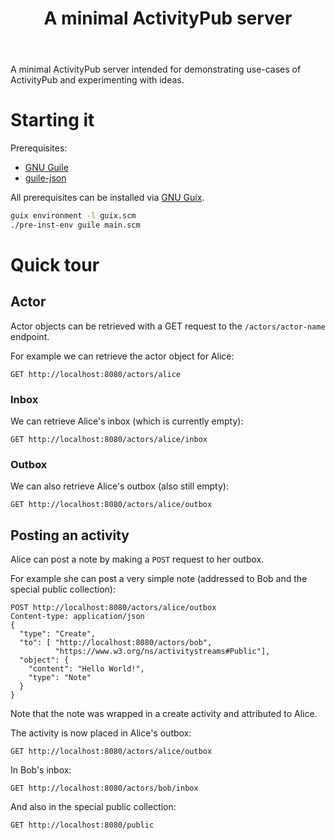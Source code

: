 #+TITLE: A minimal ActivityPub server

A minimal ActivityPub server intended for demonstrating use-cases of ActivityPub and experimenting with ideas.

* Starting it

Prerequisites:

- [[https://www.gnu.org/software/guile/][GNU Guile]]
- [[https://github.com/aconchillo/guile-json][guile-json]]

All prerequisites can be installed via [[https://guix.gnu.org/][GNU Guix]].

#+BEGIN_SRC sh
guix environment -l guix.scm
./pre-inst-env guile main.scm
#+END_SRC

* Quick tour
** Actor

Actor objects can be retrieved with a GET request to the ~/actors/actor-name~ endpoint.

For example we can retrieve the actor object for Alice:

#+BEGIN_SRC restclient
GET http://localhost:8080/actors/alice
#+END_SRC

#+RESULTS:
#+BEGIN_SRC js
{
  "@context": "https://www.w3.org/ns/activitystreams",
  "id": "http://localhost:8080/actors/alice",
  "name": "Alice",
  "type": "Person",
  "inbox": "http://localhost:8080/actors/alice/inbox",
  "outbox": "http://localhost:8080/actors/alice/outbox",
  "liked": "http://localhost:8080/actors/alice/liked"
}
// GET http://localhost:8080/actors/alice
// HTTP/1.1 200 OK
// Content-Length: 280
// Content-Type: application/json;charset=utf-8
// Access-Control-Allow-Origin: *
// Access-Control-Allow-Headers: Authorization, Content-type
// Access-Control-Allow-Methods: GET, POST
// Request duration: 0.002164s
#+END_SRC

*** Inbox
We can retrieve Alice's inbox (which is currently empty):

#+BEGIN_SRC restclient
GET http://localhost:8080/actors/alice/inbox
#+END_SRC

#+RESULTS:
#+BEGIN_SRC js
{
  "@context": "https://www.w3.org/ns/activitystreams",
  "id": "http://localhost:8080/actors/alice/inbox",
  "type": "Collection",
  "totalItems": 0,
  "items": []
}
// GET http://localhost:8080/actors/alice/inbox
// HTTP/1.1 200 OK
// Content-Length: 146
// Content-Type: application/json;charset=utf-8
// Access-Control-Allow-Origin: *
// Access-Control-Allow-Headers: Authorization, Content-type
// Access-Control-Allow-Methods: GET, POST
// Request duration: 0.002156s
#+END_SRC

*** Outbox

We can also retrieve Alice's outbox (also still empty):

#+BEGIN_SRC restclient
GET http://localhost:8080/actors/alice/outbox
#+END_SRC

#+RESULTS:
#+BEGIN_SRC js
{
  "@context": "https://www.w3.org/ns/activitystreams",
  "id": "http://localhost:8080/actors/alice/outbox",
  "type": "Collection",
  "totalItems": 0,
  "items": []
}
// GET http://localhost:8080/actors/alice/outbox
// HTTP/1.1 200 OK
// Content-Length: 147
// Content-Type: application/json;charset=utf-8
// Access-Control-Allow-Origin: *
// Access-Control-Allow-Headers: Authorization, Content-type
// Access-Control-Allow-Methods: GET, POST
// Request duration: 0.002070s
#+END_SRC
** Posting an activity
Alice can post a note by making a ~POST~ request to her outbox.

For example she can post a very simple note (addressed to Bob and the special public collection):
#+BEGIN_SRC restclient
POST http://localhost:8080/actors/alice/outbox
Content-type: application/json
{
  "type": "Create",
  "to": [ "http://localhost:8080/actors/bob",
          "https://www.w3.org/ns/activitystreams#Public"],
  "object": {
    "content": "Hello World!",
    "type": "Note"
  }
}
#+END_SRC

#+RESULTS:
#+BEGIN_SRC js
{
  "@context": "https://www.w3.org/ns/activitystreams",
  "id": "http://localhost:8080/objects/1",
  "type": "Create",
  "published": "2019-09-23T10:20:23+0200",
  "actor": "http://localhost:8080/actors/alice",
  "object": {
    "type": "Note",
    "content": "Hello World!"
  },
  "to": [
    "http://localhost:8080/actors/bob",
    "https://www.w3.org/ns/activitystreams#Public"
  ]
}
// POST http://localhost:8080/actors/alice/outbox
// HTTP/1.1 200 OK
// Content-Length: 330
// Content-Type: application/json;charset=utf-8
// Access-Control-Allow-Origin: *
// Access-Control-Allow-Headers: Authorization, Content-type
// Access-Control-Allow-Methods: GET, POST
// Request duration: 0.002352s
#+END_SRC

Note that the note was wrapped in a create activity and attributed to Alice.

The activity is now placed in Alice's outbox:

#+BEGIN_SRC restclient
GET http://localhost:8080/actors/alice/outbox
#+END_SRC

#+RESULTS:
#+BEGIN_SRC js
{
  "@context": "https://www.w3.org/ns/activitystreams",
  "id": "http://localhost:8080/actors/alice/outbox",
  "type": "Collection",
  "totalItems": 1,
  "items": [
    {
      "id": "http://localhost:8080/objects/1",
      "type": "Create",
      "published": "2019-09-23T10:20:23+0200",
      "actor": "http://localhost:8080/actors/alice",
      "object": {
        "type": "Note",
        "content": "Hello World!"
      },
      "to": [
        "http://localhost:8080/actors/bob",
        "https://www.w3.org/ns/activitystreams#Public"
      ]
    }
  ]
}
// GET http://localhost:8080/actors/alice/outbox
// HTTP/1.1 200 OK
// Content-Length: 426
// Content-Type: application/json;charset=utf-8
// Access-Control-Allow-Origin: *
// Access-Control-Allow-Headers: Authorization, Content-type
// Access-Control-Allow-Methods: GET, POST
// Request duration: 0.002599s
#+END_SRC

In Bob's inbox:

#+BEGIN_SRC restclient
GET http://localhost:8080/actors/bob/inbox
#+END_SRC

#+RESULTS:
#+BEGIN_SRC js
{
  "@context": "https://www.w3.org/ns/activitystreams",
  "id": "http://localhost:8080/actors/bob/inbox",
  "type": "Collection",
  "totalItems": 1,
  "items": [
    {
      "id": "http://localhost:8080/objects/1",
      "type": "Create",
      "published": "2019-09-23T10:20:23+0200",
      "actor": "http://localhost:8080/actors/alice",
      "object": {
        "type": "Note",
        "content": "Hello World!"
      },
      "to": [
        "http://localhost:8080/actors/bob",
        "https://www.w3.org/ns/activitystreams#Public"
      ]
    }
  ]
}
// GET http://localhost:8080/actors/bob/inbox
// HTTP/1.1 200 OK
// Content-Length: 423
// Content-Type: application/json;charset=utf-8
// Access-Control-Allow-Origin: *
// Access-Control-Allow-Headers: Authorization, Content-type
// Access-Control-Allow-Methods: GET, POST
// Request duration: 0.002290s
#+END_SRC

And also in the special public collection:

#+BEGIN_SRC restclient
GET http://localhost:8080/public
#+END_SRC

#+RESULTS:
#+BEGIN_SRC js
{
  "@context": "https://www.w3.org/ns/activitystreams",
  "id": "https://www.w3.org/ns/activitystreams#Public",
  "type": "Collection",
  "totalItems": 1,
  "items": [
    {
      "id": "http://localhost:8080/objects/1",
      "type": "Create",
      "published": "2019-09-23T10:20:23+0200",
      "actor": "http://localhost:8080/actors/alice",
      "object": {
        "type": "Note",
        "content": "Hello World!"
      },
      "to": [
        "http://localhost:8080/actors/bob",
        "https://www.w3.org/ns/activitystreams#Public"
      ]
    }
  ]
}
// GET http://localhost:8080/public
// HTTP/1.1 200 OK
// Content-Length: 429
// Content-Type: application/json;charset=utf-8
// Access-Control-Allow-Origin: *
// Access-Control-Allow-Headers: Authorization, Content-type
// Access-Control-Allow-Methods: GET, POST
// Request duration: 0.001811s
#+END_SRC
